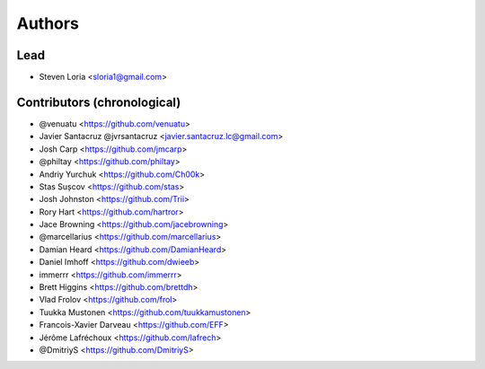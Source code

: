 =======
Authors
=======

Lead
----

* Steven Loria <sloria1@gmail.com>

Contributors (chronological)
----------------------------

* @venuatu <https://github.com/venuatu>
* Javier Santacruz @jvrsantacruz <javier.santacruz.lc@gmail.com>
* Josh Carp <https://github.com/jmcarp>
* @philtay <https://github.com/philtay>
* Andriy Yurchuk <https://github.com/Ch00k>
* Stas Sușcov <https://github.com/stas>
* Josh Johnston <https://github.com/Trii>
* Rory Hart <https://github.com/hartror>
* Jace Browning <https://github.com/jacebrowning>
* @marcellarius <https://github.com/marcellarius>
* Damian Heard <https://github.com/DamianHeard>
* Daniel Imhoff <https://github.com/dwieeb>
* immerrr <https://github.com/immerrr>
* Brett Higgins <https://github.com/brettdh>
* Vlad Frolov <https://github.com/frol>
* Tuukka Mustonen <https://github.com/tuukkamustonen>
* Francois-Xavier Darveau <https://github.com/EFF> 
* Jérôme Lafréchoux <https://github.com/lafrech> 
* @DmitriyS <https://github.com/DmitriyS>
